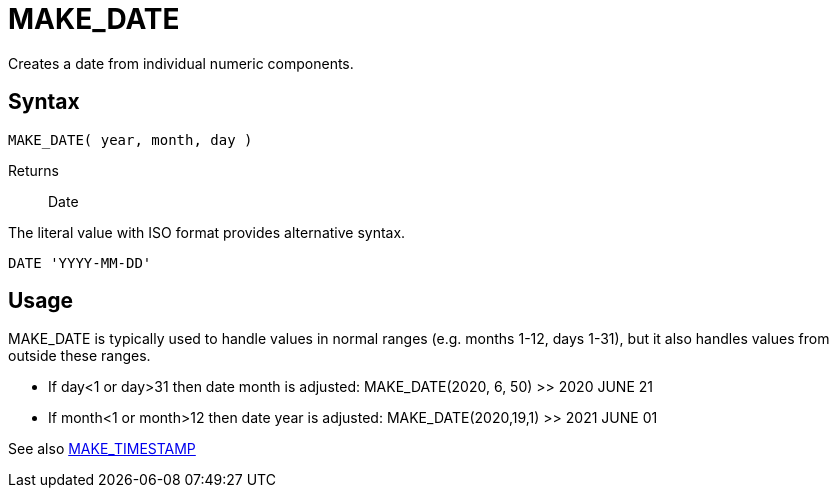 ////
Licensed to the Apache Software Foundation (ASF) under one
or more contributor license agreements.  See the NOTICE file
distributed with this work for additional information
regarding copyright ownership.  The ASF licenses this file
to you under the Apache License, Version 2.0 (the
"License"); you may not use this file except in compliance
with the License.  You may obtain a copy of the License at
  http://www.apache.org/licenses/LICENSE-2.0
Unless required by applicable law or agreed to in writing,
software distributed under the License is distributed on an
"AS IS" BASIS, WITHOUT WARRANTIES OR CONDITIONS OF ANY
KIND, either express or implied.  See the License for the
specific language governing permissions and limitations
under the License.
////
= MAKE_DATE

Creates a date from individual numeric components.
		
== Syntax
----
MAKE_DATE( year, month, day )
----

Returns:: Date

The literal value with ISO format provides alternative syntax.
----
DATE 'YYYY-MM-DD'
----

== Usage

MAKE_DATE is typically used to handle values in normal ranges (e.g. months 1-12, days 1-31), but it also handles values from outside these ranges.

* If day<1 or day>31 then date month is adjusted: MAKE_DATE(2020, 6, 50) >> 2020 JUNE 21
* If month<1 or month>12 then date year is adjusted: MAKE_DATE(2020,19,1) >> 2021 JUNE 01

See also xref:make_timestamp.adoc[MAKE_TIMESTAMP]